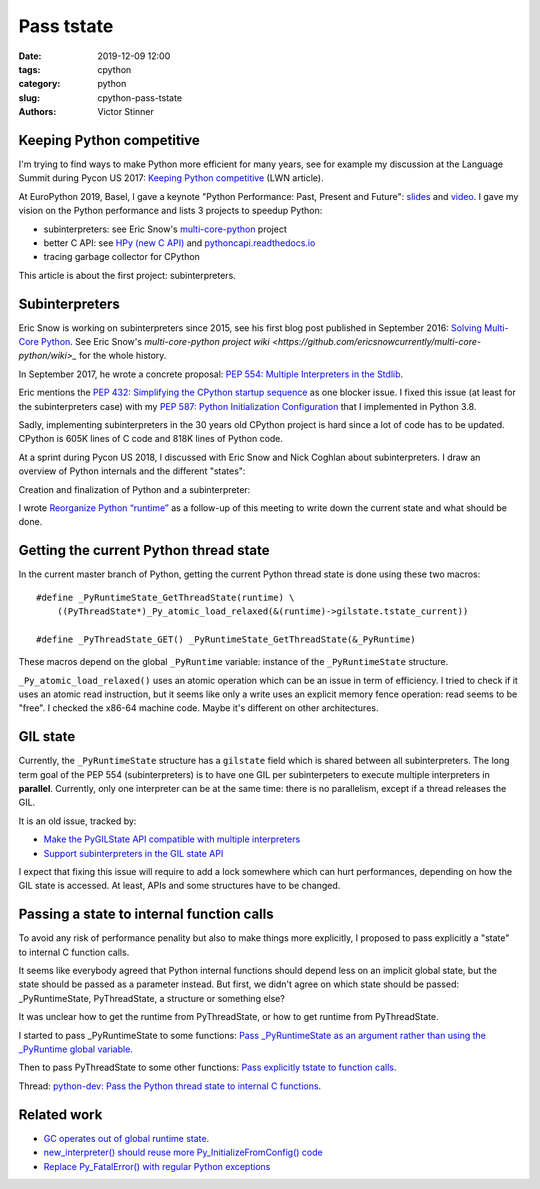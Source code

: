 +++++++++++
Pass tstate
+++++++++++

:date: 2019-12-09 12:00
:tags: cpython
:category: python
:slug: cpython-pass-tstate
:authors: Victor Stinner

Keeping Python competitive
==========================

I'm trying to find ways to make Python more efficient for many years, see for
example my discussion at the Language Summit during Pycon US 2017: `Keeping
Python competitive <https://lwn.net/Articles/723752/#723949>`_ (LWN article).

At EuroPython 2019, Basel, I gave a keynote "Python Performance: Past, Present
and Future": `slides
<https://github.com/vstinner/talks/blob/master/2019-EuroPython/python_performance.pdf>`__
and `video
<https://www.youtube.com/watch?v=T6vC_LOHBJ4&feature=youtu.be&t=1875>`__.  I
gave my vision on the Python performance and lists 3 projects to speedup Python:

* subinterpreters: see Eric Snow's `multi-core-python
  <https://github.com/ericsnowcurrently/multi-core-python/>`_ project
* better C API: see `HPy (new C API) <https://github.com/pyhandle/hpy>`_
  and `pythoncapi.readthedocs.io <https://pythoncapi.readthedocs.io/>`_
* tracing garbage collector for CPython

This article is about the first project: subinterpreters.

Subinterpreters
===============

Eric Snow is working on subinterpreters since 2015, see his first blog post
published in September 2016: `Solving Multi-Core Python
<http://ericsnowcurrently.blogspot.com/2016/09/solving-mutli-core-python.html>`_.
See Eric Snow's `multi-core-python project wiki
<https://github.com/ericsnowcurrently/multi-core-python/wiki>_` for the whole
history.

In September 2017, he wrote a concrete proposal: `PEP 554: Multiple
Interpreters in the Stdlib <https://www.python.org/dev/peps/pep-0554/>`_.

Eric mentions the `PEP 432: Simplifying the CPython startup sequence
<https://www.python.org/dev/peps/pep-0432/>`_ as one blocker issue. I fixed
this issue (at least for the subinterpreters case) with my `PEP 587: Python
Initialization Configuration <https://www.python.org/dev/peps/pep-0587/>`_ that
I implemented in Python 3.8.

Sadly, implementing subinterpreters in the 30 years old CPython project is hard
since a lot of code has to be updated. CPython is 605K lines of C code and 818K
lines of Python code.

At a sprint during Pycon US 2018, I discussed with Eric Snow and Nick Coghlan
about subinterpreters. I draw an overview of Python internals and the different
"states":

.. image:: {static}/images/subinterpreters1.jpg
   :alt: Python Subinterpreters

Creation and finalization of Python and a subinterpreter:

.. image:: {static}/images/subinterpreters2.jpg
   :alt: Python Subinterpreters

I wrote `Reorganize Python “runtime”
<https://pythoncapi.readthedocs.io/runtime.html>`_ as a follow-up of this
meeting to write down the current state and what should be done.

Getting the current Python thread state
=======================================

In the current master branch of Python, getting the current Python thread state
is done using these two macros::

    #define _PyRuntimeState_GetThreadState(runtime) \
        ((PyThreadState*)_Py_atomic_load_relaxed(&(runtime)->gilstate.tstate_current))

    #define _PyThreadState_GET() _PyRuntimeState_GetThreadState(&_PyRuntime)

These macros depend on the global ``_PyRuntime`` variable: instance of the
``_PyRuntimeState`` structure.

``_Py_atomic_load_relaxed()`` uses an atomic operation which can be an issue in
term of efficiency. I tried to check if it uses an atomic read instruction, but
it seems like only a write uses an explicit memory fence operation: read seems
to be "free". I checked the x86-64 machine code. Maybe it's different on other
architectures.

GIL state
=========

Currently, the ``_PyRuntimeState`` structure has a ``gilstate`` field which is
shared between all subinterpreters. The long term goal of the PEP 554
(subinterpreters) is to have one GIL per subinterpeters to execute multiple
interpreters in **parallel**. Currently, only one interpreter can be at the
same time: there is no parallelism, except if a thread releases the GIL.

It is an old issue, tracked by:

* `Make the PyGILState API compatible with multiple interpreters
  <https://bugs.python.org/issue10915>`_
* `Support subinterpreters in the GIL state API
  <https://bugs.python.org/issue15751>`_

I expect that fixing this issue will require to add a lock somewhere which can
hurt performances, depending on how the GIL state is accessed. At least,
APIs and some structures have to be changed.

Passing a state to internal function calls
==========================================

To avoid any risk of performance penality but also to make things more
explicitly, I proposed to pass explicitly a "state" to internal C function
calls.

It seems like everybody agreed that Python internal functions should depend
less on an implicit global state, but the state should be passed as a parameter
instead. But first, we didn't agree on which state should be passed:
_PyRuntimeState, PyThreadState, a structure or something else?

It was unclear how to get the runtime from PyThreadState, or how to get runtime
from PyThreadState.

I started to pass _PyRuntimeState to some functions: `Pass _PyRuntimeState as
an argument rather than using the _PyRuntime global variable
<https://bugs.python.org/issue36710>`_.

Then to pass PyThreadState to some other functions: `Pass explicitly tstate to
function calls <https://bugs.python.org/issue38644>`_.

Thread: `python-dev: Pass the Python thread state to internal C functions
<https://mail.python.org/archives/list/python-dev@python.org/thread/PQBGECVGVYFTVDLBYURLCXA3T7IPEHHO/#Q4IPXMQIM5YRLZLHADUGSUT4ZLXQ6MYY>`_.

Related work
============

* `GC operates out of global runtime state.
  <https://bugs.python.org/issue36854>`_
* `new_interpreter() should reuse more Py_InitializeFromConfig() code
  <https://bugs.python.org/issue38858>`_
* `Replace Py_FatalError() with regular Python exceptions
  <https://bugs.python.org/issue38631>`_
